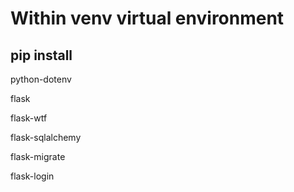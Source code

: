 * Within venv virtual environment
** pip install
**** python-dotenv
**** flask
**** flask-wtf
**** flask-sqlalchemy
**** flask-migrate
**** flask-login
